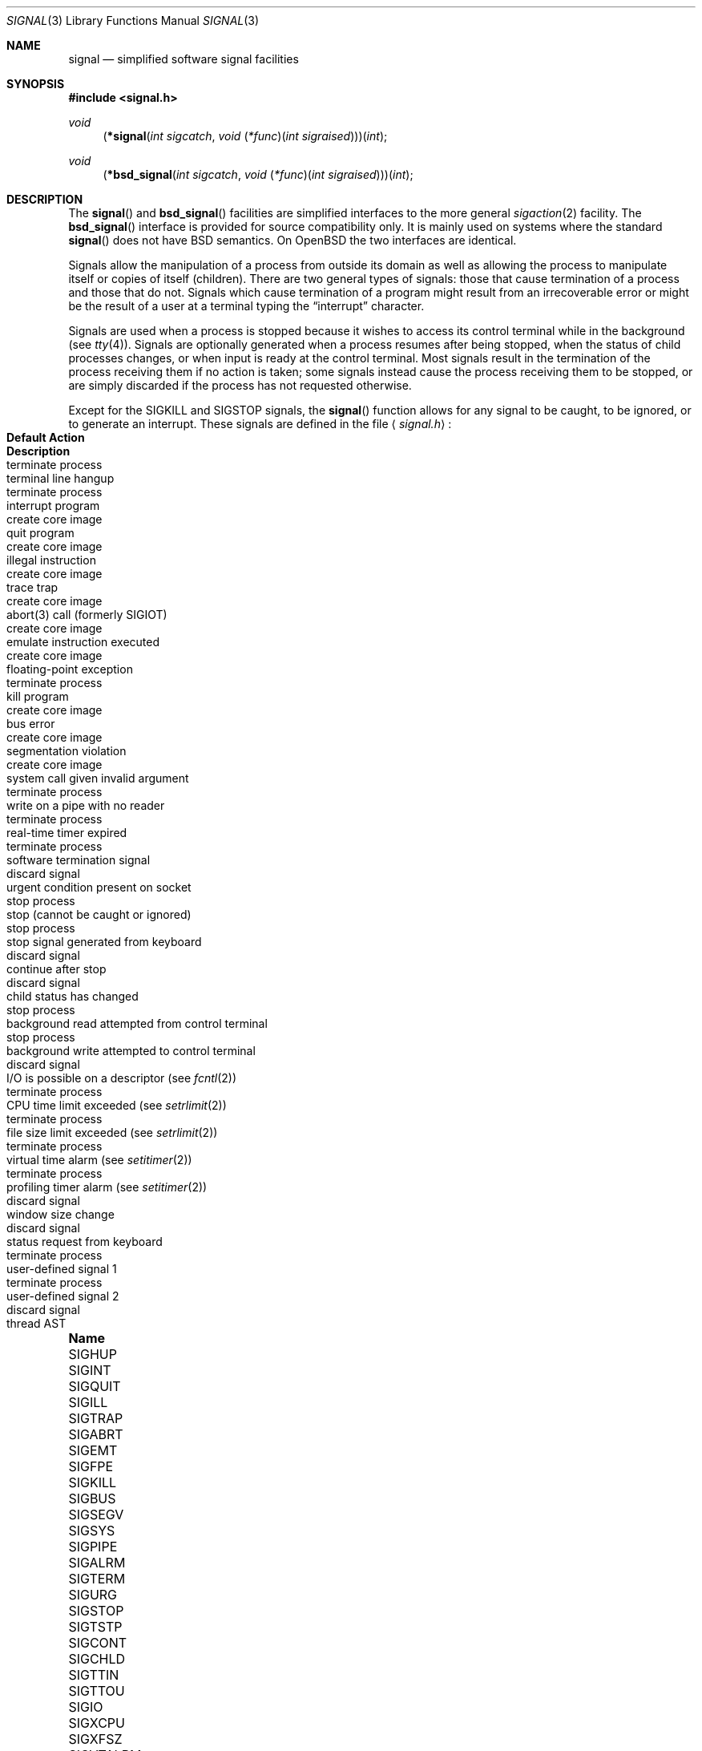 .\"	$OpenBSD: signal.3,v 1.37 2011/09/03 22:59:07 jmc Exp $
.\"
.\" Copyright (c) 1980, 1991, 1993
.\"	The Regents of the University of California.  All rights reserved.
.\"
.\" Redistribution and use in source and binary forms, with or without
.\" modification, are permitted provided that the following conditions
.\" are met:
.\" 1. Redistributions of source code must retain the above copyright
.\"    notice, this list of conditions and the following disclaimer.
.\" 2. Redistributions in binary form must reproduce the above copyright
.\"    notice, this list of conditions and the following disclaimer in the
.\"    documentation and/or other materials provided with the distribution.
.\" 3. Neither the name of the University nor the names of its contributors
.\"    may be used to endorse or promote products derived from this software
.\"    without specific prior written permission.
.\"
.\" THIS SOFTWARE IS PROVIDED BY THE REGENTS AND CONTRIBUTORS ``AS IS'' AND
.\" ANY EXPRESS OR IMPLIED WARRANTIES, INCLUDING, BUT NOT LIMITED TO, THE
.\" IMPLIED WARRANTIES OF MERCHANTABILITY AND FITNESS FOR A PARTICULAR PURPOSE
.\" ARE DISCLAIMED.  IN NO EVENT SHALL THE REGENTS OR CONTRIBUTORS BE LIABLE
.\" FOR ANY DIRECT, INDIRECT, INCIDENTAL, SPECIAL, EXEMPLARY, OR CONSEQUENTIAL
.\" DAMAGES (INCLUDING, BUT NOT LIMITED TO, PROCUREMENT OF SUBSTITUTE GOODS
.\" OR SERVICES; LOSS OF USE, DATA, OR PROFITS; OR BUSINESS INTERRUPTION)
.\" HOWEVER CAUSED AND ON ANY THEORY OF LIABILITY, WHETHER IN CONTRACT, STRICT
.\" LIABILITY, OR TORT (INCLUDING NEGLIGENCE OR OTHERWISE) ARISING IN ANY WAY
.\" OUT OF THE USE OF THIS SOFTWARE, EVEN IF ADVISED OF THE POSSIBILITY OF
.\" SUCH DAMAGE.
.\"
.Dd $Mdocdate: September 3 2011 $
.Dt SIGNAL 3
.Os
.Sh NAME
.Nm signal
.Nd simplified software signal facilities
.Sh SYNOPSIS
.Fd #include <signal.h>
.\" The following is Quite Ugly, but syntactically correct.
.\" Don't try to fix it.
.Ft void
.Fn \*(lp*signal "int sigcatch" "void \*(lp*func\*(rp\*(lpint sigraised\*(rp\*(rp\*(rp\*(lpint"
.Ft void
.Fn \*(lp*bsd_signal "int sigcatch" "void \*(lp*func\*(rp\*(lpint sigraised\*(rp\*(rp\*(rp\*(lpint"
.Sh DESCRIPTION
The
.Fn signal
and
.Fn bsd_signal
facilities are simplified interfaces to the more general
.Xr sigaction 2
facility.
The
.Fn bsd_signal
interface is provided for source compatibility only.
It is mainly used on systems where the standard
.Fn signal
does not have
.Bx
semantics.
On
.Ox
the two interfaces are identical.
.Pp
Signals allow the manipulation of a process from outside its
domain as well as allowing the process to manipulate itself or
copies of itself (children).
There are two general types of signals:
those that cause termination of a process and those that do not.
Signals which cause termination of a program might result from
an irrecoverable error or might be the result of a user at a terminal
typing the
.Dq interrupt
character.
.Pp
Signals are used when a process is stopped because it wishes to access
its control terminal while in the background (see
.Xr tty 4 ) .
Signals are optionally generated
when a process resumes after being stopped,
when the status of child processes changes,
or when input is ready at the control terminal.
Most signals result in the termination of the process receiving them
if no action
is taken; some signals instead cause the process receiving them
to be stopped, or are simply discarded if the process has not
requested otherwise.
.Pp
Except for the
.Dv SIGKILL
and
.Dv SIGSTOP
signals, the
.Fn signal
function allows for any signal to be caught, to be ignored, or to generate
an interrupt.
These signals are defined in the file
.Aq Pa signal.h :
.Bl -column "SIGVTALRM" "create core image" "terminal line hangup"
.It Sy "Name" Ta Sy "Default Action" Ta Sy "Description"
.It Dv SIGHUP Ta "terminate process" Ta "terminal line hangup"
.It Dv SIGINT Ta "terminate process" Ta "interrupt program"
.It Dv SIGQUIT Ta "create core image" Ta "quit program"
.It Dv SIGILL Ta "create core image" Ta "illegal instruction"
.It Dv SIGTRAP Ta "create core image" Ta "trace trap"
.It Dv SIGABRT Ta "create core image" Ta "abort(3) call (formerly SIGIOT)"
.It Dv SIGEMT Ta "create core image" Ta "emulate instruction executed"
.It Dv SIGFPE Ta "create core image" Ta "floating-point exception"
.It Dv SIGKILL Ta "terminate process" Ta "kill program"
.It Dv SIGBUS Ta "create core image" Ta "bus error"
.It Dv SIGSEGV Ta "create core image" Ta "segmentation violation"
.It Dv SIGSYS Ta "create core image" Ta "system call given invalid argument"
.It Dv SIGPIPE Ta "terminate process" Ta "write on a pipe with no reader"
.It Dv SIGALRM Ta "terminate process" Ta "real-time timer expired"
.It Dv SIGTERM Ta "terminate process" Ta "software termination signal"
.It Dv SIGURG Ta "discard signal" Ta "urgent condition present on socket"
.It Dv SIGSTOP Ta "stop process" Ta "stop (cannot be caught or ignored)"
.It Dv SIGTSTP Ta "stop process" Ta "stop signal generated from keyboard"
.It Dv SIGCONT Ta "discard signal" Ta "continue after stop"
.It Dv SIGCHLD Ta "discard signal" Ta "child status has changed"
.It Dv SIGTTIN Ta "stop process" Ta "background read attempted from control terminal"
.It Dv SIGTTOU Ta "stop process" Ta "background write attempted to control terminal"
.It Dv SIGIO Ta "discard signal" Ta "I/O is possible on a descriptor (see"
.Xr fcntl 2 )
.It Dv SIGXCPU Ta "terminate process" Ta "CPU time limit exceeded (see"
.Xr setrlimit 2 )
.It Dv SIGXFSZ Ta "terminate process" Ta "file size limit exceeded (see"
.Xr setrlimit 2 )
.It Dv SIGVTALRM Ta "terminate process" Ta "virtual time alarm (see"
.Xr setitimer 2 )
.It Dv SIGPROF Ta "terminate process" Ta "profiling timer alarm (see"
.Xr setitimer 2 )
.It Dv SIGWINCH Ta "discard signal" Ta "window size change"
.It Dv SIGINFO Ta "discard signal" Ta "status request from keyboard"
.It Dv SIGUSR1 Ta "terminate process" Ta "user-defined signal 1"
.It Dv SIGUSR2 Ta "terminate process" Ta "user-defined signal 2"
.It Dv SIGTHR Ta "discard signal" Ta "thread AST"
.El
.Pp
The
.Fa func
argument is a function to be called as the action upon receipt of the signal
.Fa sigcatch .
The function will be called with one argument,
.Fa sigraised ,
which is the signal raised (thus the same function,
.Fa func ,
can be used by more than one signal).
To set the default action of the signal to occur as listed above,
.Fa func
should be
.Dv SIG_DFL .
A
.Dv SIG_DFL
resets the default action.
To ignore the signal,
.Fa func
should be
.Dv SIG_IGN .
This will cause subsequent instances of the signal to be ignored
and pending instances to be discarded.
If
.Dv SIG_IGN
is not used,
further occurrences of the signal are
automatically blocked and
.Fa func
is called.
.Pp
If the
.Fa func
is set to
.Dv SIG_IGN
for the
.Dv SIGCHLD
signal, the system will not create zombie processes when children of
the calling process exit.
If the calling process subsequently issues a
.Xr wait 2
(or equivalent), it blocks until all of the calling process's child
processes terminate, and then returns a value of \-1 with
.Va errno
set to
.Dv ECHILD .
.Bf -symbolic
This differs from historical
.Bx
behavior but is consistent with
.At V
as well as the
.St -xpg4.2 .
.Ef
.Pp
The handled signal is unblocked when
.Fa func
returns and
the process continues from where it left off when the signal occurred.
.Bf -symbolic
Unlike previous signal facilities, the handler
func() remains installed after a signal has been delivered.
.Ef
.Pp
For some system calls, if a signal is caught while the call is
executing and the call is prematurely terminated,
the call is automatically restarted.
(The handler is installed using the
.Dv SA_RESTART
flag with
.Xr sigaction 2 . )
The affected system calls include
.Xr read 2 ,
.Xr write 2 ,
.Xr sendto 2 ,
.Xr recvfrom 2 ,
.Xr sendmsg 2 ,
and
.Xr recvmsg 2
on a communications channel or a low-speed device
and during a
.Xr ioctl 2
or
.Xr wait 2 .
However, calls that have already committed are not restarted,
but instead return a partial success (for example, a short read count).
The
.Xr siginterrupt 3
function can be used to change the system call restart behavior for
a specific signal.
.Pp
When a process which has installed signal handlers forks,
the child process inherits the signals.
All caught signals may be reset to their default action by a call
to the
.Xr execve 2
function;
ignored signals remain ignored.
.Pp
The following functions are either reentrant or not interruptible
by signals and are async-signal safe.
Therefore applications may
invoke them, without restriction, from signal-catching functions:
.Pp
Base Interfaces:
.Pp
.Fn _Exit ,
.Fn _exit ,
.\" SUSv7 says abort() is safe, but since it flushes stdio buffers,
.\" that's not practical
.Fn accept ,
.Fn access ,
.Fn alarm ,
.Fn bind ,
.Fn cfgetispeed ,
.Fn cfgetospeed ,
.Fn cfsetispeed ,
.Fn cfsetospeed ,
.Fn chdir ,
.Fn chmod ,
.Fn chown ,
.Fn clock_gettime ,
.Fn close ,
.Fn connect ,
.Fn creat ,
.Fn dup ,
.Fn dup2 ,
.Fn execl ,
.Fn execle ,
.Fn execv ,
.Fn execve ,
.Fn fchdir ,
.Fn fchmod ,
.Fn fchown ,
.Fn fcntl ,
.Fn fork ,
.Fn fpathconf ,
.Fn fstat ,
.Fn fsync ,
.Fn ftruncate ,
.Fn futimes ,
.Fn getegid ,
.Fn geteuid ,
.Fn getgid ,
.Fn getgroups ,
.Fn getpeername ,
.Fn getpgrp ,
.Fn getpid ,
.Fn getppid ,
.Fn getsockname ,
.Fn getsockopt ,
.Fn getuid ,
.Fn kill ,
.Fn link ,
.Fn listen ,
.Fn lseek ,
.Fn lstate ,
.Fn mkdir ,
.Fn mkfifo ,
.Fn mknod ,
.Fn open ,
.Fn pathconf ,
.Fn pause ,
.Fn pipe ,
.Fn poll ,
.Fn raise ,
.Fn read ,
.Fn readlink ,
.Fn recv ,
.Fn recvfrom ,
.Fn recvmsg ,
.Fn rename ,
.Fn rmdir ,
.Fn select ,
.Fn send ,
.Fn sendmsg ,
.Fn sendto ,
.Fn setgid ,
.Fn setpgid ,
.Fn setsid ,
.Fn setsockopt ,
.Fn setuid ,
.Fn shutdown ,
.Fn sigaction ,
.Fn sigaddset ,
.Fn sigdelset ,
.Fn sigemptyset ,
.Fn sigfillset  ,
.Fn sigismember ,
.Fn signal ,
.Fn sigpause ,
.Fn sigpending ,
.Fn sigprocmask ,
.Fn sigsuspend ,
.Fn sleep ,
.Fn socket ,
.Fn socketpair ,
.Fn stat ,
.Fn symlink ,
.Fn sysconf ,
.Fn tcdrain ,
.Fn tcflow ,
.Fn tcflush ,
.Fn tcgetattr ,
.Fn tcgetpgrp ,
.Fn tcsendbreak ,
.Fn tcsetattr ,
.Fn tcsetpgrp ,
.Fn time ,
.Fn times ,
.Fn umask ,
.Fn uname ,
.Fn unlink ,
.Fn utime ,
.Fn utimes ,
.Fn wait ,
.Fn waitpid ,
.Fn write .
.Pp
.\" unimplemented functions that should be async-sig-safe, if we had them
.\" SUSv[56] additions
.\" .Fn pselect ,
.\" .Fn sockatmark .
.\"
.\" SUSv7 additions
.\" .Pp
.\" .Fn faccessat ,
.\" .Fn fchmodat ,
.\" .Fn fchownat ,
.\" .Fn fexecve ,
.\" .Fn fstatat ,
.\" .Fn futimens ,
.\" .Fn linkat ,
.\" .Fn mkdirat ,
.\" .Fn mkfifoat ,
.\" .Fn mknodat ,
.\" .Fn openat ,
.\" .Fn readlinkat ,
.\" .Fn renameat ,
.\" .Fn symlinkat ,
.\" .Fn unlinkat ,
.\" .Fn utimensat .
.\"
.\" Realtime Interfaces:
.\" .Pp
.\" .Fn aio_error ,
.\" .Fn aio_return ,
.\" .Fn aio_suspend ,
.\" .Fn fdatasync ,
.\" .Fn sem_post ,
.\" .Fn sigqueue ,
.\" .Fn timer_getoverrun ,
.\" .Fn timer_gettime ,
.\" .Fn timer_settime .
ANSI C Interfaces:
.Pp
.Fn strcat ,
.Fn strcpy ,
.Fn strncat ,
.Fn strncpy ,
and perhaps some others.
.Pp
Extension Interfaces:
.Pp
.Fn chflags ,
.Fn fchflags ,
.Fn getresgid ,
.Fn getresuid ,
.Fn setresgid ,
.Fn setresuid ,
.Fn strlcat ,
.Fn strlcpy ,
.Fn wait3 ,
.Fn wait4 .
.Pp
In addition, access and updates to
.Va errno
are guaranteed to be safe.
Most functions not in the above lists are considered to be unsafe
with respect to signals.
That is to say, the behaviour of such functions when called from
a signal handler is undefined.
In general though, signal handlers should do little more than set a
flag, ideally of type volatile sig_atomic_t; most other actions are not safe.
.Pp
Additionally, it is advised that signal handlers guard against
modification of the external symbol
.Va errno
by the above functions, saving it at entry and restoring
it on return, thus:
.Bd -literal -offset indent
void
handler(int sig)
{
	int save_errno = errno;

	...
	errno = save_errno;
}
.Ed
.Pp
The functions below are async-signal-safe in
.Ox
except when used with floating-point arguments or directives,
but are probably unsafe on other systems:
.Pp
.Bl -tag -offset indent -compact -width foofoofoofoo
.It Fn snprintf
Safe.
.It Fn vsnprintf
Safe.
.It Fn syslog_r
Safe if the
.Va syslog_data
struct is initialized as a local variable.
.El
.Sh RETURN VALUES
The previous action is returned on a successful call.
Otherwise,
.Dv SIG_ERR
is returned and the global variable
.Va errno
is set to indicate the error.
.Sh ERRORS
.Fn signal
will fail and no action will take place if one of the
following occurs:
.Bl -tag -width Er
.It Bq Er EINVAL
A specified signal
is not a valid signal number.
.It Bq Er EINVAL
An attempt is made to ignore or supply a handler for
.Dv SIGKILL
or
.Dv SIGSTOP .
.El
.Sh SEE ALSO
.Xr kill 1 ,
.Xr kill 2 ,
.Xr ptrace 2 ,
.Xr sigaction 2 ,
.Xr sigaltstack 2 ,
.Xr sigprocmask 2 ,
.Xr sigsuspend 2 ,
.Xr setjmp 3 ,
.Xr siginterrupt 3 ,
.Xr tty 4
.Sh HISTORY
This
.Fn signal
facility appeared in
.Bx 4.0 .
